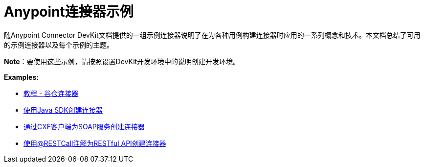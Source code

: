 =  Anypoint连接器示例
:keywords: devkit, examples

随Anypoint Connector DevKit文档提供的一组示例连接器说明了在为各种用例构建连接器时应用的一系列概念和技术。本文档总结了可用的示例连接器以及每个示例的主题。

*Note*：要使用这些示例，请按照设置DevKit开发环境中的说明创建开发环境。

*Examples:*

*  link:/anypoint-connector-devkit/v/3.6/tutorial-barn-connector[教程 - 谷仓连接器]
*  link:/anypoint-connector-devkit/v/3.6/creating-a-connector-using-a-java-sdk[使用Java SDK创建连接器]
*  link:/anypoint-connector-devkit/v/3.6/creating-a-connector-for-a-soap-service-via-cxf-client[通过CXF客户端为SOAP服务创建连接器]
*  link:/anypoint-connector-devkit/v/3.6/creating-a-connector-for-a-restful-api-using-restcall-annotations[使用@RESTCall注解为RESTful API创建连接器]
